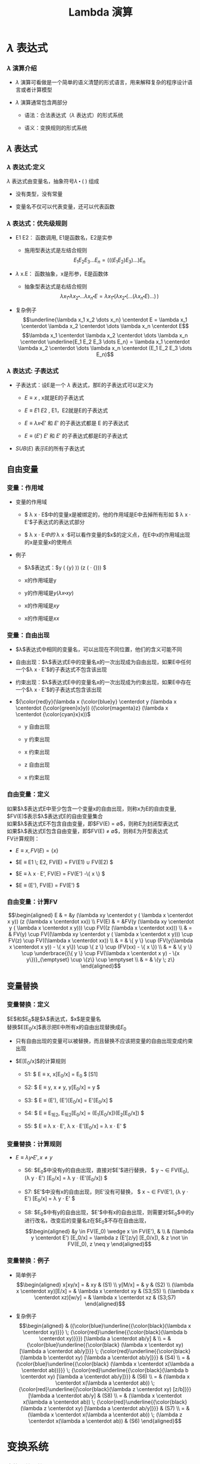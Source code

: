 #+TITLE: Lambda 演算
#+HTML_HEAD: <link rel="stylesheet" type="text/css" href="css/main.css" />
#+OPTIONS: num:nil timestamp:nil 
#+OPTIONS: tex:t    
* $\lambda$ 表达式

*** $\lambda$ 演算介绍

-  $\lambda$ 演算可看做是一个简单的语义清楚的形式语言，用来解释复杂的程序设计语言或者计算模型

-  $\lambda$ 演算通常包含两部分

   -  语法：合法表达式（$\lambda$ 表达式）的形式系统

   -  语义：变换规则的形式系统

**  $\lambda$ 表达式

*** $\lambda$ 表达式:定义

$\lambda$ 表达式由变量名，抽象符号$\lambda$ $\centerdot$ $($ $)$ 组成
\begin{aligned}
      <\textrm{$\lambda$表达式}> & := & <\textrm{变量名}> \\
      <\textrm{$\lambda$表达式}> & := & (<\textrm{$\lambda$表达式}>\quad<\textrm{$\lambda$表达式}>) \\ 
      <\textrm{$\lambda$表达式}> & := & (\lambda<\textrm{变量名}>.<\textrm{$\lambda$表达式}>)  
\end{aligned}

-  没有类型，没有常量

-  变量名不仅可以代表变量，还可以代表函数

*** $\lambda$ 表达式：优先级规则

-  E1 E2： 函数调用, E1是函数名，E2是实参

   -  施用型表达式是左结合规则
      $$E_1  E_2 E_3 \dots E_n= (((E_1 E_2) E_3) \dots) E_n$$

-  $\lambda$ x.E： 函数抽象，x是形参，E是函数体

   -  抽象型表达式是右结合规则
      $$\lambda x_1 \centerdot  \lambda  x_2 \centerdot  
              \dots \lambda x_n \centerdot E = \lambda x_1
              \centerdot (\lambda x_2 \centerdot
              (\dots (\lambda x_n \centerdot E) \dots ) \,)$$

-  复杂例子
   $$\underline{\lambda x_1 x_2 \dots x_n} \centerdot E = \lambda x_1 \centerdot  \lambda  x_2 \centerdot  
         \dots \lambda x_n \centerdot E$$
   $$\lambda x_1 \centerdot  \lambda  x_2 \centerdot  
         \dots \lambda x_n \centerdot \underline{E_1  E_2
           E_3 \dots E_n} =  \lambda x_1 \centerdot  \lambda  x_2 \centerdot  
         \dots \lambda x_n \centerdot (E_1 E_2 E_3 \dots E_n)$$

*** $\lambda$ 表达式: 子表达式

-  子表达式：设E是一个 $\lambda$ 表达式，那E的子表达式可以定义为

   -  $E \equiv x$ , x就是E的子表达式

   -  $E \equiv E1 \; E2$ , E1，E2就是E的子表达式

   -  $E \equiv \lambda x \centerdot E'$ 和 $E'$ 的子表达式都是 E 的子表达式

   -  $E \equiv (E')$ $E'$ 和 $E'$ 的子表达式都是E的子表达式

-  $SUB(E)$ 表示E的所有子表达式

**  自由变量

*** 变量：作用域

-  变量的作用域

   -  $ \lambda x \centerdot E$中的变量x是被绑定的，他的作用域是E中去掉所有形如
      $ \lambda x \centerdot E'$子表达式的表达式部分

   -  $ \lambda x \centerdot E$中的$ \lambda x \centerdot$可以看作变量的$x$的定义点，在E中x的作用域出现的x是变量x的使用点

-  例子

   -  $\lambda$表达式：$y (\lambda {\color{cyan}x}
            {\color{magenta}y} \centerdot {\color{magenta}\underline{ 
                {\color{cyan}\underline{{\color{black}{y}}}} {\color{black}(\lambda}
                {\color{blue}x} {\color{black}\centerdot} 
                {\color{blue}\underline{{\color{black}{xy}}}}}}))
            (z (\lambda {\color{green}x} \centerdot
            {\color{green}\underline{{\color{black}{xx}}}})) $

   -  x的作用域是y

   -  y的作用域是$y(\lambda x \centerdot xy)$

   -  x的作用域是$xy$

   -  x的作用域是$xx$

*** 变量：自由出现

-  $\lambda$表达式中相同的变量名，可以出现在不同位置，他们的含义可能不同

-  自由出现：$\lambda$表达式E中的变量名x的一次出现成为自由出现，如果E中任何一个$\lambda x \centerdot E'$的子表达式不包含该出现

-  约束出现：$\lambda$表达式E中的变量名x的一次出现成为约束出现，如果E中存在一个$\lambda x \centerdot E'$的子表达式包含该出现

-  ${\color{red}y}(\lambda x {\color{blue}y} \centerdot
       y (\lambda x \centerdot {\color{green}x}y))
       ({\color{magenta}z} (\lambda x \centerdot {\color{cyan}x}x))$

   -  y 自由出现

   -  y 约束出现

   -  x 约束出现

   -  z 自由出现

   -  x 约束出现

*** 自由变量：定义

如果$\lambda$表达式E中至少包含一个变量x的自由出现，则称x为E的自由变量,
$FV(E)$表示$\lambda$表达式E的自由变量集合\\
如果$\lambda$表达式E不包含自由变量，即$FV(E) = \emptyset$，则称E为封闭型表达式\\
如果$\lambda$表达式E包含自由变量，即$FV(E) \neq \emptyset$，则称E为开型表达式\\
FV计算规则：

-  $E \equiv x , FV(E) = \{ x \}$

-  $E \equiv E1 \; E2,  FV(E) =  FV(E1) \cup FV(E2) $

-  $E \equiv \lambda x \centerdot E',  FV(E) =  FV(E')
         -\{ x \}     $

-  $E \equiv (E'), FV(E) =  FV(E') $

*** 自由变量：计算FV

$$\begin{aligned}
    E & = &y (\lambda xy \centerdot y ( \lambda x \centerdot
            x y)) (z (\lambda x \centerdot xx))  \\ 
    FV(E) & = &FV(y (\lambda xy \centerdot y ( \lambda x \centerdot
                x y))) \cup FV((z (\lambda x \centerdot xx))) \\ 
      & = & FV(y) \cup FV((\lambda xy \centerdot y ( \lambda x \centerdot
            x y))) \cup FV(z) \cup FV((\lambda x \centerdot xx))
    \\
      & = & \{ y \} \cup (FV(y(\lambda x \centerdot  x y))
            - \{ x y\}) \cup \{ z \} \cup (FV(xx) - \{ x
            \}) \\ 
      & = & \{ y \} \cup \underbrace{(\{ y \} \cup FV(\lambda x
            \centerdot  x y) - \{x y\})}_{\emptyset} \cup
            \{z\} \cup \emptyset \\ 
      & = & \{y \; z\}  
  \end{aligned}$$

**  变量替换

*** 变量替换：定义

$E$和$E_0$是$\lambda$表达式，$x$是变量名\\
 替换$E[E_0/x]$表示把E中所有x的自由出现替换成$E_0$

-  只有自由出现的变量可以被替换，而且替换不应该把变量的自由出现变成约束出现

-  $E[E_0/x]$的计算规则

   -  S1: $ E \equiv x,  x[E_0/x]  = E_0 $ [S1]

   -  S2: $ E \equiv y, x \neq y,   y[E_0/x]  = y  $

   -  S3: $ E \equiv (E'),   (E')[E_0/x]  = E'[E_0/x]  $

   -  S4: $ E \equiv E_1E_2,   E_1E_2[E_0/x]  =
            (E_1[E_0/x])(E_2[E_0/x]) $

   -  S5: $ E \equiv \lambda x \centerdot E',   
            \lambda x \centerdot    E'[E_0/x]   =  \lambda x \centerdot E' $

*** 变量替换：计算规则

-  $E \equiv \lambda y \centerdot E', x \neq y$

   -  S6: $E_0$中没有y的自由出现，直接对$E'$进行替换，
      $ y \not \in FV(E_0),   (\lambda y
            \centerdot E') [E_0/x] = \lambda y \centerdot
            (E'[E_0/x]) $

   -  S7: $E'$中没有x的自由出现，则E'没有可替换，
      $ x \not \in FV(E'),   (\lambda y \centerdot E')
            [E_0/x] = \lambda y
            \centerdot E' $

   -  S8:
      $E_0$中有y的自由出现，$E'$中有x的自由出现，则需要对$E_0$中的y进行改名，改变后的变量名z在$E_0$不存在自由出现，
      $$\begin{aligned}
              &y \in FV(E_0) \wedge x \in FV(E'), & \\   
              & (\lambda y  \centerdot  E') [E_0/x] 
                = \lambda z  (E'[z/y]  [E_0/x]),  
                                                  & z \not \in FV(E_0), z \neq y   
            \end{aligned}$$

*** 变量替换：例子

-  简单例子 $$\begin{aligned}
         x[xy/x] = & xy  & (S1) \\ 
         y[M/x] = & y & (S2) \\ 
         (\lambda x \centerdot  xy)[E/x] = & \lambda x \centerdot xy & (S3;S5) \\  
         (\lambda x \centerdot  xz)[w/y] = & \lambda x \centerdot xz & (S3;S7) 
       \end{aligned}$$

-  复杂例子 $$\begin{aligned}
         & ({\color{blue}\underline{{\color{black}(\lambda x \centerdot xy)}}} \;  
           {\color{red}\underline{{\color{black}(\lambda b \centerdot xy)}}}) 
           [\lambda a \centerdot ab/y] & \\ 
         = & {\color{blue}\underline{{\color{black}
             (\lambda x \centerdot xy) [\lambda a \centerdot ab/y]}}} \;  
             {\color{red}\underline{{\color{black}(\lambda b \centerdot xy) 
             [\lambda a \centerdot ab/y]}}} & (S4)  \\  
         = & {\color{blue}\underline{{\color{black}
             (\lambda x \centerdot x(\lambda a \centerdot ab))}}} \;
             {\color{red}\underline{{\color{black}(\lambda b \centerdot xy) 
             [\lambda a \centerdot ab/y]}}} & (S6) \\  
         = & (\lambda x \centerdot x(\lambda a \centerdot ab)) \; 
             {\color{red}\underline{{\color{black}(\lambda z \centerdot xy) [z/b]}}}
             [\lambda a \centerdot ab/y] & (S8) \\  
         = & (\lambda x \centerdot x(\lambda a \centerdot ab)) \; 
             {\color{red}\underline{{\color{black}
             (\lambda z \centerdot xy) [\lambda a \centerdot ab/y]}}} & (S7) \\ 
         = & (\lambda x \centerdot x(\lambda a \centerdot ab)) \; 
             (\lambda z \centerdot x(\lambda a \centerdot ab)) & (S6) 
       \end{aligned}$$

* 变换系统

*** 变换系统：简介

-  变换系统给出了如何从一个$\lambda$表达式转换成和其等价的另一个$\lambda$表达式

-  变换系统定义了$\lambda$演算的语义

-  不同的$\lambda$演算系统有不同的变换规则

   -  $\alpha$变换：绑定的变量名称不重要

   -  $\beta$归约：实际上定义了函数调用

   -  $\eta$变换：函数的外延等价性

**  $\alpha$变换

*** $\alpha$变换：定义

设E是$\lambda$表达式，x，y是变量名，如果$y \not \in FV(\lambda x \centerdot E)$，则称下面变换为$\alpha$变换
$$\lambda x \centerdot E \stackrel{\alpha}{\longrightarrow} \lambda y \centerdot(E[y/x])$$

-  $\alpha$变换只是改变了$\lambda x \centerdot E$的形参名

-  条件：新的形参不允许是函数体的自由变量，否则会改变函数含义

*** $\alpha$变换：例子

-  合法的$\alpha$变换 $$\begin{aligned}
         \lambda x \centerdot (zx) & \stackrel{\alpha}{\longrightarrow} & \lambda y \centerdot (zy) \\ 
         \lambda x \centerdot ((\lambda y \centerdot yx) x) & \stackrel{\alpha}{\longrightarrow} & \lambda z  \centerdot ((\lambda y \centerdot yz) z) 
       \end{aligned}$$

-  非法的$\alpha$变换 $$\begin{aligned}
         \lambda x \centerdot (zy) & \stackrel{\alpha}{\longrightarrow} &  \lambda y \centerdot (zy) \\
         \lambda x \centerdot (z (\lambda y \centerdot x))  & \stackrel{\alpha}{\longrightarrow} & \lambda y \centerdot (z (\lambda y \centerdot y)) 
       \end{aligned}$$

**  $\beta$变换

*** $\beta$变换：定义

设$(\lambda x \centerdot E)$和$E_0$是$\lambda$表达式，则称下面的变换为$\beta$变换
$$(\lambda x \centerdot E)E_0 \stackrel{\beta}{\longrightarrow} E[E_0/x]$$

-  $\beta$变换事实上定义了函数调用的语义

-  $\beta$变换是最重要的一个变换

*** $\beta$变换：例子

-  $(\lambda x \centerdot xy) x \stackrel{\beta}{\longrightarrow} xy$

-  $(\lambda x \centerdot xx) y \stackrel{\beta}{\longrightarrow} yy$

-  $$\begin{aligned}
         {\color{blue}\underline{{\color{black}(\lambda x \centerdot (\lambda y \centerdot (\lambda z \centerdot xyz)))A}}}BC & & \\
                                                                                                                              & \stackrel{\beta}{\longrightarrow} & {\color{blue}\underline{{\color{black}(\lambda y \centerdot (\lambda z \centerdot Ayz))B}}}C \\
                                                                                                                              & \stackrel{\beta}{\longrightarrow} & {\color{blue}\underline{{\color{black}(\lambda z \centerdot ABz)C}}} \\ 
                                                                                                                              & \stackrel{\beta}{\longrightarrow} & ABC 
       \end{aligned}$$

**  $\eta$变换

*** $\eta$变换：定义

设$\lambda x \centerdot Mx$是一个$\lambda$表达式，且$x \not \in FV(M)$,
则称下面的变换是$\eta$变换
$$(\lambda x \centerdot Mx) \stackrel{\eta}{\longrightarrow} M$$

-  函数的外延等价性：$\forall x, f(x) = h(x) \Longrightarrow f \equiv h$

-  $\eta$变换不是$\lambda$演算系统必须的变换

-  例子

   -  合法变换：
      $\lambda x \centerdot (\lambda y \centerdot yy) x \stackrel{\eta}{\longrightarrow}(\lambda y \centerdot yy)$

   -  非法变换：
      $\lambda x \centerdot (\lambda y \centerdot y{\color{red}x}) x {\color{red}\stackrel{\eta}{\nrightarrow}} (\lambda y \centerdot yx) $

   -  与$\beta$变换结合
      $$\forall y, x \not \in FV(M), (\lambda x \centerdot Mx)y \stackrel{\beta}{\longrightarrow} My$$

**  归约和范式

*** 归约：定义

-  $(\lambda x \centerdot E)E_0$被称为$\beta$基

-  $(\lambda x \centerdot Mx)$被称为$\eta$基

-  $\beta$基和$\eta$基被统称为归约基

对表达式中某一归约基实行某种变换被称为归约

-  表达式可以同时有多个归约基

-  归约过程不唯一

-  不同的归约过程得到的结果不一定相同

*** 归约：不同的归约过程得到相同的结果

$$\begin{aligned}
    (\lambda y \centerdot y({\color{blue}\underline{(\lambda a \centerdot xa) (\lambda a \centerdot a))}})\;(\lambda b \centerdot b) & \stackrel{\beta}{\longrightarrow} & {\color{red}\underline{(\lambda y \centerdot y{\color{blue}(x (\lambda a \centerdot a)})) \; (\lambda b \centerdot b)}}   \\ 
                                                                                                                                     &  \stackrel{\beta}{\longrightarrow} & {\color{cyan}\underline{{\color{red}(\lambda b \centerdot b)}\;(x (\lambda a \centerdot a))}} \\
                                                                                                                                     & \stackrel{\beta}{\longrightarrow} & {\color{cyan}x(\lambda a \centerdot a)} \\
    {\color{blue}\underline{(\lambda y \centerdot y((\lambda a \centerdot xa) (\lambda a \centerdot a)))\;(\lambda b \centerdot b)}} & \stackrel{\beta}{\longrightarrow} & {\color{red}\underline{{\color{blue}(\lambda b \centerdot b)}((\lambda a \centerdot xa) (\lambda a \centerdot a))}}   \\ 
                                                                                                                                     &  \stackrel{\beta}{\longrightarrow} & {\color{cyan}\underline{{\color{red}(\lambda a \centerdot xa) (\lambda a \centerdot a)}}} \\
                                                                                                                                     & \stackrel{\beta}{\longrightarrow} & {\color{cyan}x(\lambda a \centerdot a)} \\
    (\lambda y \centerdot y({\color{blue}\underline{(\lambda a \centerdot xa)}} (\lambda a \centerdot a)))\;(\lambda b \centerdot b) &   \stackrel{\eta}{\longrightarrow} & {\color{red}\underline{(\lambda y \centerdot y ({\color{blue}x} (\lambda a \centerdot a))) (\lambda b \centerdot b)}}  \\   
                                                                                                                                     &  \stackrel{\beta}{\longrightarrow} & {\color{cyan}\underline{{\color{red}(\lambda b \centerdot b)}\;(x (\lambda a \centerdot a))}} \\
                                                                                                                                     & \stackrel{\beta}{\longrightarrow} & {\color{cyan}x(\lambda a \centerdot a)}
  \end{aligned}$$

*** 归约：不同的归约过程得到不同的结果

-  归约过程1 $$\begin{aligned}
         {\color{red}\underline{(\lambda x \centerdot y) ((\lambda x \centerdot xx) (\lambda x \centerdot xx))}}  &  \stackrel{\beta}{\longrightarrow} & y[((\lambda x \centerdot xx) (\lambda x \centerdot xx))/x] \\
                                                                                                                  &   \stackrel{\beta}{\longrightarrow} & y 
       \end{aligned}$$

-  归约过程2 $$\begin{aligned}
         (\lambda x \centerdot y) ({\color{red}\underline{(\lambda x \centerdot xx) (\lambda x \centerdot xx)}}) &  \stackrel{\beta}{\longrightarrow} & (\lambda x \centerdot y) ({\color{red}\underline{(\lambda x \centerdot xx) (\lambda x \centerdot xx)}})  \\ 
                                                                                                                 &  \stackrel{\beta}{\longrightarrow} & (\lambda x \centerdot y) ({\color{red}\underline{(\lambda x \centerdot xx) (\lambda x \centerdot xx)}}) \\  
                                                                                                                 & & \cdots
       \end{aligned}$$

*** 范式：定义

如果E是一个$\lambda$表达式，且E不包含任何归约基，这样的表达式被称为范式\\
如果一个表达式经过有限次归约能成为范式，则称该表达式有范式\\
最左归约：按归约基的$\lambda$符号出现顺序，每次归约最左边的归约基

-  $X \Rightarrow Y$：经过有限次($\alpha$, $\beta$,
   $\eta$)变换，X归约成Y

-  $X \Rightarrow^\gamma Y$：经过有限次($\beta$, $\eta$)变换，X归约成Y

-  $X \Rightarrow^\alpha Y$：经过有限次$\alpha$变换，X归约成Y

*** 范式：性质

如果有范式，则在$\alpha$变换下一定唯一

如果有范式，则最左归约法一定能归约出范式

-  范式是$\lambda$表达式具有相同解释的最简表达形式

-  $\lambda$表达式不一定有范式 例子见第页

* 简单类型

** 邱奇数

*** 邱奇数：定义

$$\begin{aligned}
      0 & := & \lambda f \centerdot \lambda x \centerdot x \\ 
      1 & := & \lambda f \centerdot \lambda x \centerdot f \; x \\ 
      2 & := & \lambda f \centerdot \lambda x \centerdot f \; (f \;x) \\ 
      3 & := & \lambda f \centerdot \lambda x \centerdot \underbrace{f \; (f \; (f}_3 \;x))x \\ 
        & \dots &  
    \end{aligned}$$

-  邱奇数是一个高阶函数，它的参数是一个单参数的函数f，返回值也是一个单参数的函数

-  邱奇数０是一个恒等函数

-  邱奇数ｎ是以函数ｆ作为参数并以f的n次复合调用的函数作为返回值的函数

*** 邱奇数：运算

　　

-  SUCC：后继函数，假设$n$一个邱奇数，SUCC函数进行$\beta$归约等价于$n + 1$的邱奇数定义
   $$SUCC := \lambda n \centerdot \lambda f \centerdot \lambda x \centerdot f \; (n \; f \; x)$$

-  PLUS：加法函数 $$\begin{aligned}
         PLUS & := & \lambda m \centerdot \lambda n \centerdot \lambda f \centerdot \lambda x \centerdot (m \; f \;(n \;f \; x)) \\ 
         PLUS & := & \lambda m \centerdot \lambda n \centerdot (m \; SUCC) \; n  
       \end{aligned}$$

-  MULT：乘法函数　 $$\begin{aligned}
         MULT & := & \lambda m \centerdot \lambda n \centerdot \lambda f \centerdot m \; (n \; f) \\ 
         MULT & := & \lambda m \centerdot \lambda n \centerdot m \; (PLUS \; n \;0)  
       \end{aligned}$$

　

** 逻辑和谓词

*** 逻辑运算：定义

　

$$\begin{aligned}
      TRUE  & := & \lambda x \centerdot \lambda y \centerdot x \\
      FALSE & := & \lambda x \centerdot \lambda y \centerdot y 
    \end{aligned}$$

$$\begin{aligned}
      AND & := & \lambda p \centerdot \lambda q \centerdot (p \; q \; p) \\
      OR & := & \lambda p \centerdot \lambda q \centerdot (p \; p \; q) \\
      NOT & := & \lambda p \centerdot (p \; FALSE \; TRUE) \\
      IFTHENELSE & := & \lambda p \centerdot \lambda a \centerdot \lambda b \centerdot (p \; a \; b)
    \end{aligned}$$

*** 逻辑运算：例子

　 $$\begin{aligned}
    & {\color{red}AND \; TRUE \; TRUE} & \\ 
    \equiv & (\lambda p \centerdot \lambda q \centerdot p \; q \; p) \; TRUE \; TRUE & \stackrel{\beta}{\longrightarrow} TRUE \; TRUE \; TRUE \\ 
    \equiv & (\lambda x \centerdot \lambda y \centerdot x) \; TRUE \; TRUE & \stackrel{\beta}{\longrightarrow} {\color{red}TRUE} \\ 
    & {\color{red}AND \; TRUE \; FALSE} & \\ 
    \equiv & (\lambda p \centerdot \lambda q \centerdot p \; q \; p) \; TRUE \; FALSE & \stackrel{\beta}{\longrightarrow} TRUE \; FALSE \; TRUE \\ 
    \equiv & (\lambda x \centerdot \lambda y \centerdot x) \; FALSE \; TRUE & \stackrel{\beta}{\longrightarrow} {\color{red}FALSE} \\ 
    & {\color{red}AND \; FALSE \; TRUE} & \\ 
    \equiv & (\lambda p \centerdot \lambda q \centerdot p \; q \; p) \; FALSE \; TRUE & \stackrel{\beta}{\longrightarrow} FALSE \; TRUE \; FALSE \\ 
    \equiv & (\lambda x \centerdot \lambda y \centerdot y) \; TRUE \; FALSE & \stackrel{\beta}{\longrightarrow} {\color{red}FALSE} \\ 
    \dots \dots  \\ 
    & {\color{red}AND \; FALSE \; FALSE} & \stackrel{\beta}{\longrightarrow} {\color{red}FALSE} \\ 
  \end{aligned}$$

*** 谓词：定义

　

谓词是返回布尔值的函数

-  ALWAYSFALSE：永远返回FALSE
   $$ALWAYSFALSE := \lambda x \centerdot FALSE$$

-  ISZERO：当且仅当其参数为邱奇数０时返回TRUE，否则返回FALSE，/FALSE等价于邱奇数０的定义/
   $$ISZERO := \lambda n \centerdot n \; ALWAYSFALSE \; TRUE$$

*** 谓词：例子

-  PRED：前驱元函数
   $$PRED := \lambda n \centerdot \; n \; (\lambda g \centerdot \lambda k \centerdot \; ISZERO \; (g \; 1) \; k \; (PLUS \; (g \; k) \; 1)) \; (\lambda v \centerdot \; 0) \; 0$$

   -  根据数学归纳法可以证明当邱奇数$n > 0$的情况下$n \; (\lambda g \centerdot \lambda k \centerdot \; ISZERO \; (g \; 1) \; k \; (PLUS \; (g \; k) \; 1)) \; (\lambda v \centerdot \; 0)$就是加$n-1$次邱奇数1的函数

-  SUB：减法函数，根据PRED可以定义

-  EQ：比较相等函数，根据SUB可以定义 $$\begin{aligned}
         LEQ & :=  & \lambda m \centerdot \lambda n \centerdot \; ISZERO \; (SUB\;m\;n) \quad {\color{red}\textrm{less than or equal}} \\ 
         EQ & := & \lambda m \centerdot \lambda n \; AND \; (LEQ \; m \; n) \; (LEQ \; n \; m) 
       \end{aligned}$$

** 有序对

*** 有序对：定义

有序对可以用$TRUE$和$FALSE$来定义　 $$\begin{aligned}
      CONS & := & \lambda x \centerdot \lambda y \centerdot \lambda f \centerdot f \; x \; y \\ 
      CAR & := & \lambda p \centerdot p \; TRUE \\
      CDR & := & \lambda p \centerdot p \; FALSE \\ 
      NIL & := & \lambda x \centerdot TRUE \\
      NULL? & := & \lambda p \centerdot p(\lambda x \centerdot \lambda y \centerdot FALSE) \\
    \end{aligned}$$

-  LIST：列表函数，可以被定义成空列表NIL，或者CONS一个表达式和一个列表

-  ATOM?：判断变量是否原子类型函数，当某个变量的CDR是NIL的时候，可以认为这个变量是原子类型

* 实现递归

** Y不动子

*** 实现递归：Y不动子

-  递归是用函数自身去定义函数

-  $\lambda$演算的函数都是无名函数，表面看不支持递归，但是可以构造特殊的函数来实现递归

   $$\begin{aligned}
           Y & := & \lambda g \centerdot (\lambda x \centerdot g(x \;x)) \; (\lambda x \centerdot g(x \;x)) \\ 
           YG & \equiv & (\lambda x \centerdot G(x \;x)) \;  (\lambda x \centerdot G(x \;x)) \\ 
           YG & \equiv & G (\underbrace{(\lambda x \centerdot G(x \;x)) \;  (\lambda x \centerdot G(x \;x))}_{YG}) \\ 
           YG & \equiv & G(YG) 
         \end{aligned}$$

   YG被称为G的一个不动点，Y被称为不动子

-  任何递归函数都可以被看成是另一个函数的不动点

*** 实现递归：用Y不动子计算阶乘1

$$G  := \lambda r \centerdot \lambda n \centerdot (IF \; ISZERO(n) \; 1 \; (MULT \; n \; (r \; (SUB \; n \;1))))$$

$$\begin{aligned}
    & (YG) \; 4  & \\
    & =  &  (G \; (YG)) \; 4 \\  
    & =  & (\underbrace{(\lambda r \centerdot \lambda n \centerdot  (IF \, ISZERO(n) \, 1 \, (MULT \, n \, (r \, (SUB \, n \,1)))))}_G \; YG) \; 4 \\
    & =  & (\lambda n \centerdot (IF \; ISZERO(n) \; 1 \; (MULT \; n ((YG) \; (SUB \; n \; 1))))) \;4 \\
    & =  & IF \; ISZERO(4) \; 1 \; {\color{red}\underline{(MULT \; 4 \; ((YG) \; (SUB \;4 \;1)))}} \\
    & =  & MULT \; 4 \; ((YG) \;3)  \\ 
    & \dots & \\ 
    & = & MULT \; 4 \; (MULT \; 3 \; (MULT \; 2 \; (MULT \; 1 \; {\color{red}((YG) 0)})))   
  \end{aligned}$$

*** 实现递归：用Y不动子计算阶乘2

$$\begin{aligned}
    & {\color{red}(YG) \; 0} &    \\
    & =  & (G \; (YG)) \; 0 \\  
    & = & (\underbrace{(\lambda r \centerdot \lambda n \centerdot  (IF \, ISZERO(n) \, 1 (MULT \, n (r (SUB \, n \,1)))))}_G YG) \, 0 \\
    & =  & (\lambda n \centerdot (IF \; ISZERO(n) \; 1 \; (MULT \; n ((YG) \; (SUB \; n \; 1))))) \;0 \\
    & = & IF \; ISZERO(0) \; {\color{red}\underline{1}} \; (MULT \; 0 \; ((YG) \; (SUB \;0 \;1))) \\ 
    & =  & {\color{red}1} \\
    & (YG) \; 4 &  \\ 
    & = &  MULT \; 4 \; (MULT \; 3 (MULT \; 2 \; (MULT \; 1 \; {\color{red}1}))) \\ 
    & =  & {\color{red}24}
  \end{aligned}$$

定义一个合适的函数G（使用一个额外的参数来描述递归的$\lambda$表达式），
对这个函数G进行不动子求值就相当于调用递归

* $\lambda$计算模型

*** $\lambda$计算模型：例子

-  $\lambda$演算可以描述复杂计算，计算能力等价于图灵计算模型

-  给定２个$\lambda$表达式，如果两者等价则输出TRUE，反之则输出FALSE。这是第一个被证明没有算法可以解决的问题

-  quote，atom，cons，car，cdr，eq，cond是LISP的7个原始操作符

   -  quote ： 引用函数，它的自变量不被求值, 而是作为整个表达式的值返回

   -  cond： 条件函数，可以由IFTHENELSE定义

   -  atom，cons，car，cdr，eq：已经被定义

   -  用这7个操作符可以写出最原始版本的eval函数，也就是最简单的解释器\cite{RootsOfLisp}

** $\lambda$计算模型扩充

*** $\lambda$计算模型：扩充

-  $\lambda$演算实际使用很不方便

-  $\lambda$计算模型扩充

   -  扩充表达式

      -  常数：TRUE，FALSE，整数

      -  标准函数：ADD，SUB，MULT，CONS，CAR，CDR ...

      -  条件表达式：COND((P1 E1) (P2 E2))

      -  let表达式：(LET((V1 E1)) E)

   -  扩充变换系统

   -  扩充数据类型：INT，REAL，BOOLEAN

*** let表达式

$$(let ((x \quad E_0)) \quad E_1) \equiv (\lambda x \centerdot E_1) E_0$$

把$E_1$中的变量x的值绑定为$E_0$

引入let表达式后$\lambda$演算就有了2种变量

-  $\lambda$变量：形参变量

-  let变量：过程体内的临时变量

* 致谢

谢谢大家的聆听!
